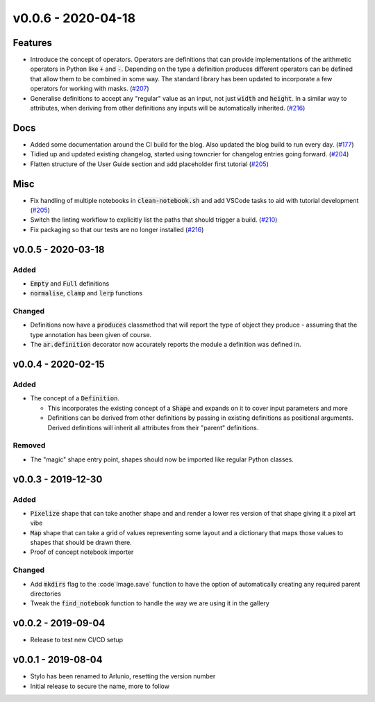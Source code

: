 v0.0.6 - 2020-04-18
===================

Features
--------

- Introduce the concept of operators. Operators are definitions that can provide
  implementations of the arithmetic operators in Python like :code:`+` and
  :code:`-`. Depending on the type a definition produces different operators can
  be defined that allow them to be combined in some way. The standard library has
  been updated to incorporate a few operators for working with masks. (`#207 <https://github.com/swyddfa/arlunio/issues/207>`_)
- Generalise definitions to accept any "regular" value as an input, not just
  :code:`width` and :code:`height`. In a similar way to attributes, when deriving
  from other definitions any inputs will be automatically inherited. (`#216 <https://github.com/swyddfa/arlunio/issues/216>`_)


Docs
----

- Added some documentation around the CI build for the blog. Also updated the blog
  build to run every day. (`#177 <https://github.com/swyddfa/arlunio/issues/177>`_)
- Tidied up and updated existing changelog, started using towncrier for changelog
  entries going forward. (`#204 <https://github.com/swyddfa/arlunio/issues/204>`_)
- Flatten structure of the User Guide section and add placeholder first tutorial (`#205 <https://github.com/swyddfa/arlunio/issues/205>`_)


Misc
----

- Fix handling of multiple notebooks in  :code:`clean-notebook.sh` and add VSCode
  tasks to aid with tutorial development (`#205 <https://github.com/swyddfa/arlunio/issues/205>`_)
- Switch the linting workflow to explicitly list the paths that should trigger a
  build. (`#210 <https://github.com/swyddfa/arlunio/issues/210>`_)
- Fix packaging so that our tests are no longer installed (`#216 <https://github.com/swyddfa/arlunio/issues/216>`_)


v0.0.5 - 2020-03-18
-------------------
Added
^^^^^
- :code:`Empty` and :code:`Full` definitions
- :code:`normalise`, :code:`clamp` and :code:`lerp` functions

Changed
^^^^^^^
- Definitions now have a :code:`produces` classmethod that will report the type
  of object they produce - assuming that the type annotation has been given of
  course.
- The :code:`ar.definition` decorator now accurately reports the module a
  definition was defined in.

v0.0.4 - 2020-02-15
-------------------

Added
^^^^^

- The concept of a :code:`Definition`.

  + This incorporates the existing concept of a :code:`Shape` and expands on it
    to cover input parameters and more
  + Definitions can be derived from other definitions by passing in existing
    definitions as positional arguments. Derived definitions will inherit all
    attributes from their "parent" definitions.

Removed
^^^^^^^
- The "magic" shape entry point, shapes should now be imported like regular
  Python classes.

v0.0.3 - 2019-12-30
-------------------

Added
^^^^^
- :code:`Pixelize` shape that can take another shape and and render a lower res
  version of that shape giving it a pixel art vibe
- :code:`Map` shape that can take a grid of values representing some layout and
  a dictionary that maps those values to shapes that should be drawn there.
- Proof of concept notebook importer

Changed
^^^^^^^

- Add :code:`mkdirs` flag to the :code`Image.save` function to have the option
  of automatically creating any required parent directories
- Tweak the :code:`find_notebook` function to handle the way we are using it
  in the gallery

v0.0.2 - 2019-09-04
-------------------

- Release to test new CI/CD setup

v0.0.1 - 2019-08-04
-------------------

- Stylo has been renamed to Arlunio, resetting the version number
- Initial release to secure the name, more to follow
